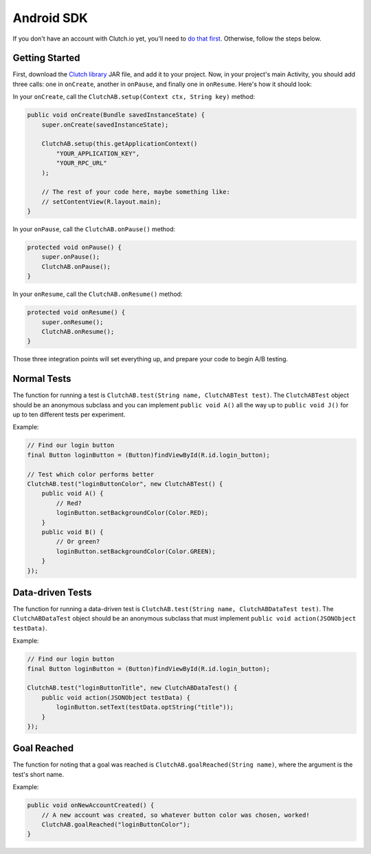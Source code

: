 Android SDK
===========

If you don't have an account with Clutch.io yet, you'll need to
`do that first`_.  Otherwise, follow the steps below.


Getting Started
---------------

First, download the `Clutch library`_ JAR file, and add it to your project.
Now, in your project's main Activity, you should add three calls: one in
``onCreate``, another in ``onPause``, and finally one in ``onResume``.  Here's
how it should look:

In your ``onCreate``, call the ``ClutchAB.setup(Context ctx, String key)``
method:

.. code-block:: java

    public void onCreate(Bundle savedInstanceState) {
        super.onCreate(savedInstanceState);

        ClutchAB.setup(this.getApplicationContext()
            "YOUR_APPLICATION_KEY",
            "YOUR_RPC_URL"
        );

        // The rest of your code here, maybe something like:
        // setContentView(R.layout.main);
    }

In your ``onPause``, call the ``ClutchAB.onPause()`` method:

.. code-block:: java

    protected void onPause() {
        super.onPause();
        ClutchAB.onPause();
    }

In your ``onResume``, call the ``ClutchAB.onResume()`` method:

.. code-block:: java

    protected void onResume() {
        super.onResume();
        ClutchAB.onResume();
    }

Those three integration points will set everything up, and prepare your code to
begin A/B testing.


Normal Tests
------------

The function for running a test is
``ClutchAB.test(String name, ClutchABTest test)``.  The ``ClutchABTest`` object
should be an anonymous subclass and you can implement ``public void A()`` all
the way up to ``public void J()`` for up to ten different tests per experiment.

Example:

.. code-block:: java

    // Find our login button
    final Button loginButton = (Button)findViewById(R.id.login_button);
    
    // Test which color performs better
    ClutchAB.test("loginButtonColor", new ClutchABTest() {
        public void A() {
            // Red?
            loginButton.setBackgroundColor(Color.RED);
        }
        public void B() {
            // Or green?
            loginButton.setBackgroundColor(Color.GREEN);
        }
    });


Data-driven Tests
-----------------

The function for running a data-driven test is
``ClutchAB.test(String name, ClutchABDataTest test)``.  The
``ClutchABDataTest`` object should be an anonymous subclass that must implement
``public void action(JSONObject testData)``.

Example:

.. code-block:: java

    // Find our login button
    final Button loginButton = (Button)findViewById(R.id.login_button);
    
    ClutchAB.test("loginButtonTitle", new ClutchABDataTest() {
        public void action(JSONObject testData) {
            loginButton.setText(testData.optString("title"));
        }
    });


Goal Reached
------------

The function for noting that a goal was reached is
``ClutchAB.goalReached(String name)``, where the argument is the test's short
name.

Example:

.. code-block:: java

    public void onNewAccountCreated() {
        // A new account was created, so whatever button color was chosen, worked!
        ClutchAB.goalReached("loginButtonColor");
    }


.. _`do that first`: https://clutch.io/pricing/
.. _`Clutch library`: http://clutchdownloads.s3.amazonaws.com/latest/clutch-android.jar